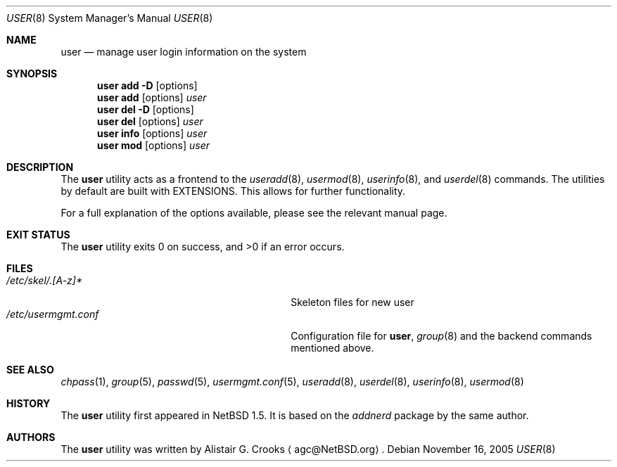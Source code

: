 .\" $NetBSD: user.8,v 1.21 2005/11/16 18:44:37 christos Exp $ */
.\"
.\" Copyright (c) 1999 Alistair G. Crooks.  All rights reserved.
.\"
.\" Redistribution and use in source and binary forms, with or without
.\" modification, are permitted provided that the following conditions
.\" are met:
.\" 1. Redistributions of source code must retain the above copyright
.\"    notice, this list of conditions and the following disclaimer.
.\" 2. Redistributions in binary form must reproduce the above copyright
.\"    notice, this list of conditions and the following disclaimer in the
.\"    documentation and/or other materials provided with the distribution.
.\" 3. All advertising materials mentioning features or use of this software
.\"    must display the following acknowledgement:
.\"	This product includes software developed by Alistair G. Crooks.
.\" 4. The name of the author may not be used to endorse or promote
.\"    products derived from this software without specific prior written
.\"    permission.
.\"
.\" THIS SOFTWARE IS PROVIDED BY THE AUTHOR ``AS IS'' AND ANY EXPRESS
.\" OR IMPLIED WARRANTIES, INCLUDING, BUT NOT LIMITED TO, THE IMPLIED
.\" WARRANTIES OF MERCHANTABILITY AND FITNESS FOR A PARTICULAR PURPOSE
.\" ARE DISCLAIMED.  IN NO EVENT SHALL THE AUTHOR BE LIABLE FOR ANY
.\" DIRECT, INDIRECT, INCIDENTAL, SPECIAL, EXEMPLARY, OR CONSEQUENTIAL
.\" DAMAGES (INCLUDING, BUT NOT LIMITED TO, PROCUREMENT OF SUBSTITUTE
.\" GOODS OR SERVICES; LOSS OF USE, DATA, OR PROFITS; OR BUSINESS
.\" INTERRUPTION) HOWEVER CAUSED AND ON ANY THEORY OF LIABILITY,
.\" WHETHER IN CONTRACT, STRICT LIABILITY, OR TORT (INCLUDING
.\" NEGLIGENCE OR OTHERWISE) ARISING IN ANY WAY OUT OF THE USE OF THIS
.\" SOFTWARE, EVEN IF ADVISED OF THE POSSIBILITY OF SUCH DAMAGE.
.\"
.\"
.Dd November 16, 2005
.Dt USER 8
.Os
.Sh NAME
.Nm user
.Nd manage user login information on the system
.Sh SYNOPSIS
.Nm
.Cm add
.Fl D
.Op options
.Nm
.Cm add
.Op options
.Ar user
.Nm
.Cm del
.Fl D
.Op options
.Nm
.Cm del
.Op options
.Ar user
.Nm
.Cm info
.Op options
.Ar user
.Nm
.Cm mod
.Op options
.Ar user
.Sh DESCRIPTION
The
.Nm
utility acts as a frontend to the
.Xr useradd 8 ,
.Xr usermod 8 ,
.Xr userinfo 8 ,
and
.Xr userdel 8
commands.
The utilities by default are built with
.Dv EXTENSIONS.
This allows for further functionality.
.Pp
For a full explanation of the options available, please see the relevant manual page.
.Sh EXIT STATUS
.Ex -std user
.Sh FILES
.Bl -tag -width /usr/share/examples/usermgmt -compact
.It Pa /etc/skel/.[A-z]*
Skeleton files for new user
.It Pa /etc/usermgmt.conf
Configuration file for
.Nm ,
.Xr group 8
and the backend commands mentioned above.
.\" .It Pa /usr/share/examples/usermgmt
.\" A directory containing examples for
.\" .Nm
.\" and
.\" .Xr group 8 .
.El
.Sh SEE ALSO
.Xr chpass 1 ,
.Xr group 5 ,
.Xr passwd 5 ,
.Xr usermgmt.conf 5 ,
.Xr useradd 8 ,
.Xr userdel 8 ,
.Xr userinfo 8 ,
.Xr usermod 8
.Sh HISTORY
The
.Nm
utility first appeared in
.Nx 1.5 .
It is based on the
.Ar addnerd
package by the same author.
.Sh AUTHORS
The
.Nm
utility was written by
.An Alistair G. Crooks
.Aq agc@NetBSD.org .
